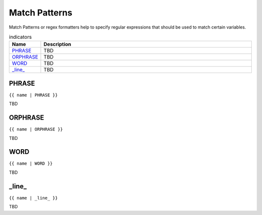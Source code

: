.. |br| raw:: html

   <br />

Match Patterns
==============

Match Patterns or regex formatters help to specify regular expressions that should be used to match certain variables. 
	 
.. list-table:: indicators
   :widths: 10 90
   :header-rows: 1
   
   * - Name
     - Description  
   * - `PHRASE`_ 
     - TBD
   * - `ORPHRASE`_ 
     - TBD
   * - `WORD`_ 
     - TBD
   * - `_line_`_ 
     - TBD
	 
PHRASE
------------------------------------------------------------------------------
``{{ name | PHRASE }}``

TBD

ORPHRASE
------------------------------------------------------------------------------
``{{ name | ORPHRASE }}``

TBD

WORD
------------------------------------------------------------------------------
``{{ name | WORD }}``

TBD

_line_
------------------------------------------------------------------------------
``{{ name | _line_ }}``

TBD